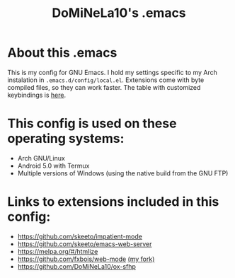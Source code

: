 #+TITLE: DoMiNeLa10's .emacs

* About this .emacs
This is my config for GNU Emacs. I hold my settings specific to my
Arch instalation in ~.emacs.d/config/local.el~. Extensions come with
byte compiled files, so they can work faster. The table with
customized keybindings is [[file:documentation/changed-keybindings.org][here]].

* This config is used on these operating systems:
- Arch GNU/Linux
- Android 5.0 with Termux
- Multiple versions of Windows (using the native build from the GNU FTP)

* Links to extensions included in this config:
- https://github.com/skeeto/impatient-mode
- https://github.com/skeeto/emacs-web-server
- https://melpa.org/#/htmlize
- https://github.com/fxbois/web-mode [[https://github.com/DoMiNeLa10/web-mode][(my fork)]]
- https://github.com/DoMiNeLa10/ox-sfhp
